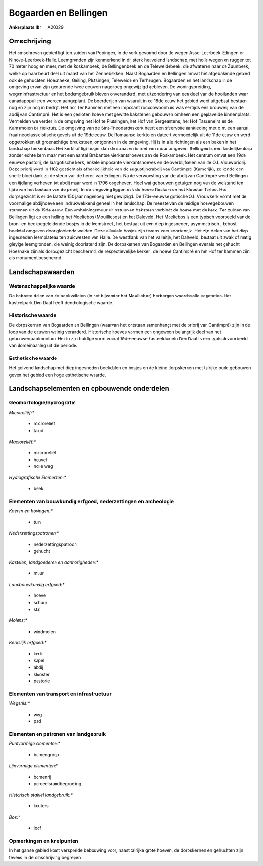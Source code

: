 Bogaarden en Bellingen
======================

:Ankerplaats ID: A20029




Omschrijving
------------

Het omschreven gebied ligt ten zuiden van Pepingen, in de vork gevormd
door de wegen Asse-Leerbeek-Edingen en Ninove-Leerbeek-Halle.
Leemgronden zijn kenmerkend in dit sterk heuvelend landschap, met holle
wegen en ruggen tot 70 meter hoog en meer, met de Roskambeek, de
Bellingenbeek en de Teleweidebeek, die afwateren naar de Zuunbeek, welke
op haar beurt deel uit maakt van het Zennebekken. Naast Bogaarden en
Bellingen omvat het afgebakende gebied ook de gehuchten Hoesnaeke,
Geiling, Plutsingen, Teleweide en Terheugen. Bogaarden en het landschap
in de omgeving ervan zijn gedurende twee eeuwen nagenoeg ongewijzigd
gebleven. De woningspreiding, wegeninfrastructuur en het bodemgebruik
bleven onveranderd, met uitzondering van een deel van de hooilanden waar
canadapopulieren werden aangeplant. De boerderijen van waaruit in de
18de eeuw het gebied werd uitgebaat bestaan nog en zijn nog in bedrijf.
Het hof Ter Kammen met een imposant rococowoonhuis was eertijds een
brouwerij van de abdij van Cantimpré. Het is een gesloten hoeve met
gewitte bakstenen gebouwen omheen een geplaveide binnenplaats. Vermelden
we verder in de omgeving het Hof te Plutsingen, het Hof van Sergeantens,
het Hof Tasseneirs en de Kamsmolen bij Heikruis. De omgeving van de
Sint-Theodarduskerk heeft een sfeervolle aankleding met o.m. een aantal
fraai neoclassicistische gevels uit de 19de eeuw. De Romaanse kerktoren
dateert vermoedelijk uit de 11de eeuw en werd opgetrokken uit
groenachtige breuksteen, ontgonnen in de omgeving. Hij is in alle
richtingen als een baken in het landschap herkenbaar. Het kerkhof ligt
hoger dan de straat en is met een muur omgeven. Bellingen is een
landelijke dorp zonder echte kern maar met een aantal Brabantse
vierkantshoeves aan de Roskambeek. Het centrum omvat een 19de eeuwse
pastorij, de laatgotische kerk, enkele imposante vierkantshoeves en de
overblijfselen van de O.L.Vrouwpriorij. Deze priorij werd in 1182
gesticht als afhankelijkheid van de augustijnerabdij van Cantimpré
(Kamerijk), ze kende een snelle bloei dank zij de steun van de heren van
Edingen. Na de verwoesting van de abdij van Cantimpré werd Bellingen een
tijdlang verheven tot abdij maar werd in 1796 opgeheven. Heel wat
gebouwen getuigen nog van de welstand ten tijde van het bestaan van de
priorij. In de omgeving liggen ook de hoeve Roskam en het Klooster
Terloo. Het dorpsgezicht is er de laatste 150 jaar nagenoeg niet
gewijzigd. De 17de-eeuwse gotische O.L.Vrouwkerk vormt met de voormalige
abdijhoeve een indrukwekkend geheel in het landschap. De meeste van de
huidige hoevegebouwen stammen uit de 19de eeuw. Een omheiningsmuur uit
natuur-en baksteen verbindt de hoeve met de kerk. Ten zuiden van
Bellingen ligt op een helling het Moeliebos (Mouilliebos) en het
Daleveld. Het Moeliebos is een typisch voorbeeld van de bron- en
beekbegeleidende bosjes in de leemstreek, het bestaat uit een diep
ingesneden, asymmetrisch , bebost beekdal omgeven door glooiende weiden.
Deze alluviale bosjes zijn tevens zeer soortenrijk. Het zijn delen van
het diep ingesneden leemplateau ten zuidwesten van Halle. De westflank
van het valleitje, het Daleveld, bestaat uit zwak of matig gleyige
leemgronden, die weinig doorlatend zijn. De dorpskernen van Bogaarden en
Bellingen evenals het gehucht Hoesnake zijn als dorpsgezicht beschermd,
de respectievelijke kerken, de hoeve Cantimpré en het Hof ter Kammen
zijn als monument beschermd.



Landschapswaarden
-----------------

Wetenschappelijke waarde
~~~~~~~~~~~~~~~~~~~~~~~~


De beboste delen van de beekvalleien (in het bijzonder het
Moulliebos) herbergen waardevolle vegetaties. Het kasteelpark Den Daal
heeft dendrologische waarde.

Historische waarde
~~~~~~~~~~~~~~~~~~

De dorpskernen van Bogaarden en Bellingen (waarvan het ontstaan
samenhangt met de priorij van Cantimpré) zijn in de loop van de eeuwen
weinig veranderd. Historische hoeves vormen een ongewoon belangrijk deel
van het gebouwenpatrimonium. Het in zijn huidige vorm vooral 19de-eeuwse
kasteeldomein Den Daal is een typisch voorbeeld van domeinaanleg uit die
periode.

Esthetische waarde
~~~~~~~~~~~~~~~~~~

Het golvend landschap met diep ingesneden
beekdalen en bosjes en de kleine dorpskernen met talrijke oude gebouwen
geven het gebied een hoge esthetische waarde.




Landschapselementen en opbouwende onderdelen
--------------------------------------------



Geomorfologie/hydrografie
~~~~~~~~~~~~~~~~~~~~~~~~~


*Microreliëf:**

 * microreliëf
 * talud


*Macroreliëf:**

 * macroreliëf
 * heuvel
 * holle weg

*Hydrografische Elementen:**

 * beek



Elementen van bouwkundig erfgoed, nederzettingen en archeologie
~~~~~~~~~~~~~~~~~~~~~~~~~~~~~~~~~~~~~~~~~~~~~~~~~~~~~~~~~~~~~~~

*Koeren en hovingen:**

 * tuin


*Nederzettingspatronen:**

 * nederzettingspatroon
 * gehucht

*Kastelen, landgoederen en aanhorigheden:**

 * muur


*Landbouwkundig erfgoed:**

 * hoeve
 * schuur
 * stal


*Molens:**

 * windmolen


*Kerkelijk erfgoed:**

 * kerk
 * kapel
 * abdij
 * klooster
 * pastorie



Elementen van transport en infrastructuur
~~~~~~~~~~~~~~~~~~~~~~~~~~~~~~~~~~~~~~~~~

*Wegenis:**

 * weg
 * pad



Elementen en patronen van landgebruik
~~~~~~~~~~~~~~~~~~~~~~~~~~~~~~~~~~~~~

*Puntvormige elementen:**

 * bomengroep


*Lijnvormige elementen:**

 * bomenrij
 * perceelsrandbegroeiing

*Historisch stabiel landgebruik:**

 * kouters


*Bos:**

 * loof



Opmerkingen en knelpunten
~~~~~~~~~~~~~~~~~~~~~~~~~


In het ganse gebied komt verspreide bebouwing voor, naast talrijke grote
hoeven, de dorpskernen en gehuchten zijn tevens in de omschrijving
begrepen
